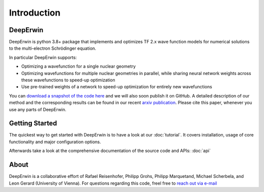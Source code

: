 ============
Introduction
============


DeepErwin
=========

DeepErwin is python 3.8+ package that implements and optimizes TF 2.x wave function models for numerical solutions to the multi-electron Schrödinger equation.

In particular DeepErwin supports:

- Optimizing a wavefunction for a single nuclear geometry
- Optimizing wavefunctions for multiple nuclear geometries in parallel, while sharing neural network weights across these wavefunctions to speed-up optimization
- Use pre-trained weights of a network to speed-up optimization for entirely new wavefunctions


You can `download a snapshot of the code here`_ and we will also soon publish it on GitHub.
A detailed description of our method and the corresponding results can be found in our recent `arxiv publication`_. Please cite this paper, whenever you use any parts of DeepErwin.


Getting Started
===============

The quickest way to get started with DeepErwin is to have a look at our :doc:`tutorial`.
It covers installation, usage of core functionality and major configuration options.

Afterwards take a look at the comprehensive documentation of the source code and APIs: :doc:`api`

About
=====

DeepErwin is a collaborative effort of Rafael Reisenhofer, Philipp Grohs, Philipp Marquetand, Michael Scherbela, and Leon Gerard (University of Vienna).
For questions regarding this code, freel free to `reach out via e-mail`_


.. _reach out via e-mail: mailto:rafael.reisenhofer@univie.ac.at
.. _arxiv publication: https://arxiv.org/pdf/2105.08351.pdf
.. _download a snapshot of the code here: https://static.scherbela.com/deeperwin_src.zip
